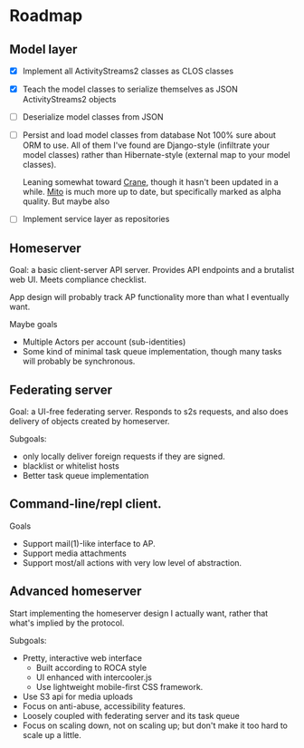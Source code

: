 * Roadmap

** Model layer

- [X] Implement all ActivityStreams2 classes as CLOS classes
- [X] Teach the model classes to serialize themselves as JSON ActivityStreams2 objects
- [ ] Deserialize model classes from JSON
- [ ] Persist and load model classes from database
  Not 100% sure about ORM to use. All of them I've found are Django-style
  (infiltrate your model classes) rather than Hibernate-style (external map to
  your model classes).

  Leaning somewhat toward [[https://eudoxia.me/crane/][Crane]], though it hasn't been updated in a while. [[https://github.com/fukamachi/mito][Mito]]
  is much more up to date, but specifically marked as alpha quality. But maybe
  also

- [ ] Implement service layer as repositories

** Homeserver

Goal: a basic client-server API server. Provides API endpoints and a brutalist web UI. Meets compliance checklist.

App design will probably track AP functionality more than what I eventually want.

Maybe goals
- Multiple Actors per account (sub-identities)
- Some kind of minimal task queue implementation, though many tasks will probably be synchronous.

** Federating server

Goal: a UI-free federating server. Responds to s2s requests, and also does delivery of objects created by homeserver.

Subgoals:
- only locally deliver foreign requests if they are signed.
- blacklist or whitelist hosts
- Better task queue implementation

** Command-line/repl client.

Goals
- Support mail(1)-like interface to AP.
- Support media attachments
- Support most/all actions with very low level of abstraction.

** Advanced homeserver

Start implementing the homeserver design I actually want, rather that what's implied by the protocol.

Subgoals:
- Pretty, interactive web interface
  + Built according to ROCA style
  + UI enhanced with intercooler.js
  + Use lightweight mobile-first CSS framework.
- Use S3 api for media uploads
- Focus on anti-abuse, accessibility features.
- Loosely coupled with federating server and its task queue
- Focus on scaling down, not on scaling up; but don't make it too hard to scale up a little.




